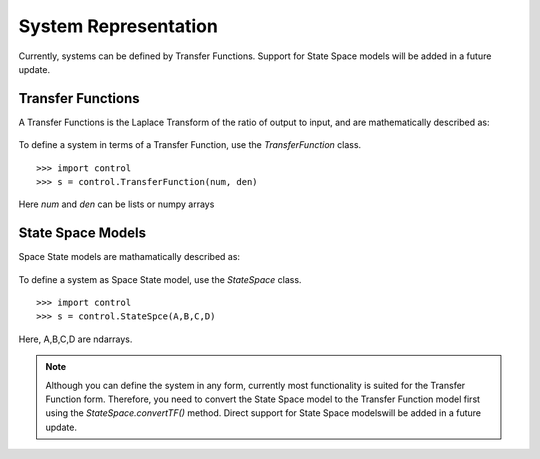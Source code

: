 ======================
System Representation
======================

Currently, systems can be defined by Transfer Functions. Support for State Space models will be added in a future update.

Transfer Functions
===================

A Transfer Functions is the Laplace Transform of the ratio of output to input, and are mathematically described as:

.. figure:: /shared_images/tf.png
   :align: center

To define a system in terms of a Transfer Function, use the `TransferFunction` class.
::
	>>> import control
	>>> s = control.TransferFunction(num, den)

Here `num` and `den` can be lists or numpy arrays


State Space Models
===================

Space State models are mathamatically described as:

.. figure:: /shared_images/ss.png
   :align: center

To define a system as Space State model, use the `StateSpace` class.
::
	>>> import control
	>>> s = control.StateSpce(A,B,C,D)

Here, A,B,C,D are ndarrays.

.. note:: Although you can define the system in any form, currently most functionality is suited for the Transfer Function form. Therefore, you need to convert the State Space model to the Transfer Function model first using the `StateSpace.convertTF()` method. Direct support for State Space modelswill be added in a future update.
